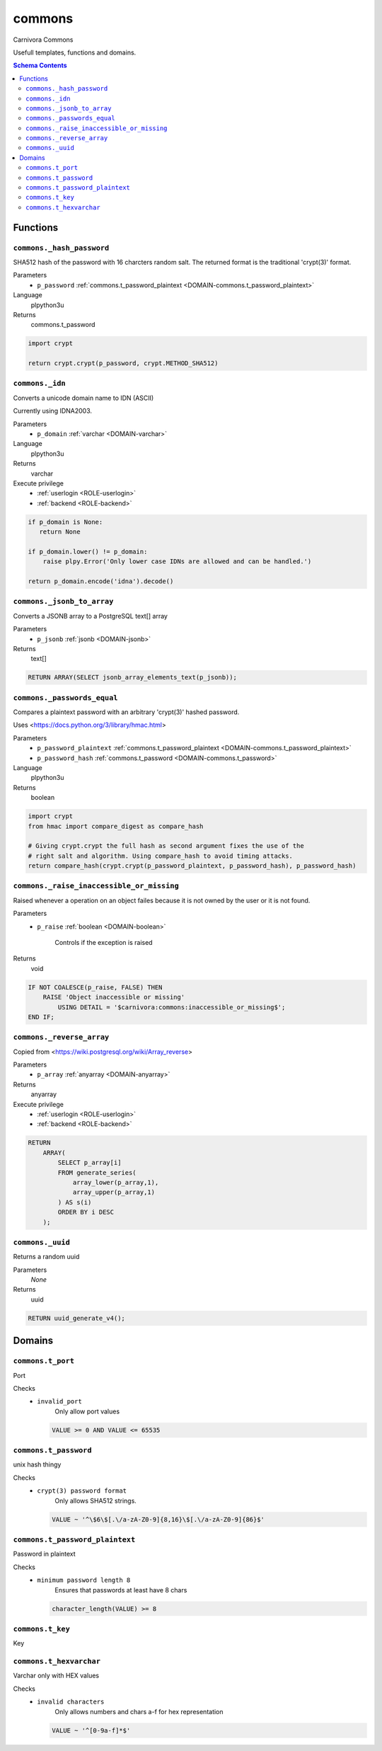 commons
======================================================================

Carnivora Commons

Usefull templates, functions and domains.

.. contents:: Schema Contents
   :local:
   :depth: 2





Functions
---------



.. _FUNCTION-commons._hash_password:

``commons._hash_password``
~~~~~~~~~~~~~~~~~~~~~~~~~~~~~~~~~~~~~~~~~~~~~~~~~~~~~~~~~~~~~~~~~~~~~~

SHA512 hash of the password with 16 charcters random salt.
The returned format is the traditional 'crypt(3)' format.

Parameters
 - ``p_password`` :ref:`commons.t_password_plaintext <DOMAIN-commons.t_password_plaintext>`
   
    

Language
 plpython3u


Returns
 commons.t_password



.. code-block:: guess

   
   import crypt
   
   return crypt.crypt(p_password, crypt.METHOD_SHA512)



.. _FUNCTION-commons._idn:

``commons._idn``
~~~~~~~~~~~~~~~~~~~~~~~~~~~~~~~~~~~~~~~~~~~~~~~~~~~~~~~~~~~~~~~~~~~~~~

Converts a unicode domain name to IDN (ASCII)

Currently using IDNA2003.

Parameters
 - ``p_domain`` :ref:`varchar <DOMAIN-varchar>`
   
    

Language
 plpython3u


Returns
 varchar


Execute privilege
 - :ref:`userlogin <ROLE-userlogin>`
 - :ref:`backend <ROLE-backend>`

.. code-block:: guess

   
   if p_domain is None:
      return None
   
   if p_domain.lower() != p_domain:
       raise plpy.Error('Only lower case IDNs are allowed and can be handled.')
   
   return p_domain.encode('idna').decode()



.. _FUNCTION-commons._jsonb_to_array:

``commons._jsonb_to_array``
~~~~~~~~~~~~~~~~~~~~~~~~~~~~~~~~~~~~~~~~~~~~~~~~~~~~~~~~~~~~~~~~~~~~~~

Converts a JSONB array to a PostgreSQL text[] array

Parameters
 - ``p_jsonb`` :ref:`jsonb <DOMAIN-jsonb>`
   
    



Returns
 text[]



.. code-block:: plpgsql

   
   RETURN ARRAY(SELECT jsonb_array_elements_text(p_jsonb));



.. _FUNCTION-commons._passwords_equal:

``commons._passwords_equal``
~~~~~~~~~~~~~~~~~~~~~~~~~~~~~~~~~~~~~~~~~~~~~~~~~~~~~~~~~~~~~~~~~~~~~~

Compares a plaintext password with an arbitrary 'crypt(3)' hashed password.

Uses <https://docs.python.org/3/library/hmac.html>

Parameters
 - ``p_password_plaintext`` :ref:`commons.t_password_plaintext <DOMAIN-commons.t_password_plaintext>`
   
    
 - ``p_password_hash`` :ref:`commons.t_password <DOMAIN-commons.t_password>`
   
    

Language
 plpython3u


Returns
 boolean



.. code-block:: guess

   
   import crypt
   from hmac import compare_digest as compare_hash
   
   # Giving crypt.crypt the full hash as second argument fixes the use of the
   # right salt and algorithm. Using compare_hash to avoid timing attacks.
   return compare_hash(crypt.crypt(p_password_plaintext, p_password_hash), p_password_hash)



.. _FUNCTION-commons._raise_inaccessible_or_missing:

``commons._raise_inaccessible_or_missing``
~~~~~~~~~~~~~~~~~~~~~~~~~~~~~~~~~~~~~~~~~~~~~~~~~~~~~~~~~~~~~~~~~~~~~~

Raised whenever a operation on an object failes because it is not owned by
the user or it is not found.

Parameters
 - ``p_raise`` :ref:`boolean <DOMAIN-boolean>`
   
    Controls if the exception is raised



Returns
 void



.. code-block:: plpgsql

   
   IF NOT COALESCE(p_raise, FALSE) THEN
       RAISE 'Object inaccessible or missing'
           USING DETAIL = '$carnivora:commons:inaccessible_or_missing$';
   END IF;



.. _FUNCTION-commons._reverse_array:

``commons._reverse_array``
~~~~~~~~~~~~~~~~~~~~~~~~~~~~~~~~~~~~~~~~~~~~~~~~~~~~~~~~~~~~~~~~~~~~~~

Copied from <https://wiki.postgresql.org/wiki/Array_reverse>

Parameters
 - ``p_array`` :ref:`anyarray <DOMAIN-anyarray>`
   
    



Returns
 anyarray


Execute privilege
 - :ref:`userlogin <ROLE-userlogin>`
 - :ref:`backend <ROLE-backend>`

.. code-block:: plpgsql

   
   RETURN
       ARRAY(
           SELECT p_array[i]
           FROM generate_series(
               array_lower(p_array,1),
               array_upper(p_array,1)
           ) AS s(i)
           ORDER BY i DESC
       );



.. _FUNCTION-commons._uuid:

``commons._uuid``
~~~~~~~~~~~~~~~~~~~~~~~~~~~~~~~~~~~~~~~~~~~~~~~~~~~~~~~~~~~~~~~~~~~~~~

Returns a random uuid

Parameters
 *None*



Returns
 uuid



.. code-block:: plpgsql

   
   RETURN uuid_generate_v4();





Domains
-------



.. _DOMAIN-commons.t_port:

``commons.t_port``
~~~~~~~~~~~~~~~~~~~~~~~~~~~~~~~~~~~~~~~~~~~~~~~~~~~~~~~~~~~~~~~~~~~~~~

Port

Checks
 - ``invalid_port``
    Only allow port values

   .. code-block:: sql

    VALUE >= 0 AND VALUE <= 65535




.. _DOMAIN-commons.t_password:

``commons.t_password``
~~~~~~~~~~~~~~~~~~~~~~~~~~~~~~~~~~~~~~~~~~~~~~~~~~~~~~~~~~~~~~~~~~~~~~

unix hash thingy

.. todo:: propper checking of format

Checks
 - ``crypt(3) password format``
    Only allows SHA512 strings.

   .. code-block:: sql

    VALUE ~ '^\$6\$[.\/a-zA-Z0-9]{8,16}\$[.\/a-zA-Z0-9]{86}$'




.. _DOMAIN-commons.t_password_plaintext:

``commons.t_password_plaintext``
~~~~~~~~~~~~~~~~~~~~~~~~~~~~~~~~~~~~~~~~~~~~~~~~~~~~~~~~~~~~~~~~~~~~~~

Password in plaintext

Checks
 - ``minimum password length 8``
    Ensures that passwords at least have 8 chars

   .. code-block:: sql

    character_length(VALUE) >= 8




.. _DOMAIN-commons.t_key:

``commons.t_key``
~~~~~~~~~~~~~~~~~~~~~~~~~~~~~~~~~~~~~~~~~~~~~~~~~~~~~~~~~~~~~~~~~~~~~~

Key




.. _DOMAIN-commons.t_hexvarchar:

``commons.t_hexvarchar``
~~~~~~~~~~~~~~~~~~~~~~~~~~~~~~~~~~~~~~~~~~~~~~~~~~~~~~~~~~~~~~~~~~~~~~

Varchar only with HEX values

Checks
 - ``invalid characters``
    Only allows numbers and chars a-f for hex representation

   .. code-block:: sql

    VALUE ~ '^[0-9a-f]*$'







.. This file was generated via HamSql

